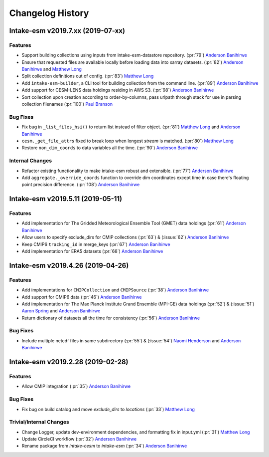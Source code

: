 =================
Changelog History
=================

Intake-esm v2019.7.xx (2019-07-xx)
==================================


Features
--------

- Support building collections using inputs from intake-esm-datastore repository.
  (:pr:`79`) `Anderson Banihirwe`_

- Ensure that requested files are available locally before loading data into xarray datasets.
  (:pr:`82`) `Anderson Banihirwe`_ and `Matthew Long`_

- Split collection definitions out of config. (:pr:`83`) `Matthew Long`_

- Add ``intake-esm-builder``, a CLI tool for building collection from the command line. (:pr:`89`) `Anderson Banihirwe`_

- Add support for CESM-LENS data holdings residing in AWS S3. (:pr:`98`) `Anderson Banihirwe`_

- Sort collection upon creation according to order-by-columns, pass urlpath through stack for use in parsing collection filenames (:pr:`100`) `Paul Branson`_

Bug Fixes
----------

- Fix bug in ``_list_files_hsi()`` to return list instead of filter object.
  (:pr:`81`) `Matthew Long`_ and `Anderson Banihirwe`_

- ``cesm._get_file_attrs`` fixed to break loop when longest `stream` is matched. (:pr:`80`) `Matthew Long`_

- Restore ``non_dim_coords`` to data variables all the time. (:pr:`90`) `Anderson Banihirwe`_

Internal Changes
----------------

- Refactor existing functionality to make intake-esm robust and extensible. (:pr:`77`) `Anderson Banihirwe`_

- Add ``aggregate._override_coords`` function to override dim coordinates except time
  in case there's floating point precision difference. (:pr:`108`) `Anderson Banihirwe`_

Intake-esm v2019.5.11 (2019-05-11)
===================================


Features
---------

- Add implementation for The Gridded Meteorological Ensemble Tool (GMET) data holdings (:pr:`61`) `Anderson Banihirwe`_
- Allow users to specify exclude_dirs for CMIP collections (:pr:`63`) & (:issue:`62`) `Anderson Banihirwe`_
- Keep CMIP6 ``tracking_id`` in merge_keys (:pr:`67`) `Anderson Banihirwe`_
- Add implementation for ERA5 datasets (:pr:`68`) `Anderson Banihirwe`_


Intake-esm v2019.4.26 (2019-04-26)
===================================


Features
---------

- Add implementations for ``CMIPCollection`` and ``CMIPSource`` (:pr:`38`) `Anderson Banihirwe`_
- Add support for CMIP6 data (:pr:`46`) `Anderson Banihirwe`_
- Add implementation for The Max Planck Institute Grand Ensemble (MPI-GE) data holdings (:pr:`52`) & (:issue:`51`) `Aaron Spring`_ and `Anderson Banihirwe`_
- Return dictionary of datasets all the time for consistency (:pr:`56`) `Anderson Banihirwe`_

Bug Fixes
----------

- Include multiple netcdf files in same subdirectory (:pr:`55`) & (:issue:`54`) `Naomi Henderson`_ and `Anderson Banihirwe`_


Intake-esm v2019.2.28 (2019-02-28)
===================================


Features
---------

- Allow CMIP integration (:pr:`35`) `Anderson Banihirwe`_

Bug Fixes
----------

- Fix bug on build catalog and move `exclude_dirs` to `locations` (:pr:`33`) `Matthew Long`_


Trivial/Internal Changes
------------------------

- Change Logger, update dev-environment dependencies, and formatting fix in input.yml (:pr:`31`) `Matthew Long`_
- Update CircleCI workflow (:pr:`32`) `Anderson Banihirwe`_
- Rename package from `intake-cesm` to `intake-esm` (:pr:`34`) `Anderson Banihirwe`_


.. _`Aaron Spring`: https://github.com/aaronspring
.. _`Anderson Banihirwe`: https://github.com/andersy005
.. _`Matthew Long`: https://github.com/matt-long
.. _`Naomi Henderson`: https://github.com/naomi-henderson
.. _`Paul Branson`: https://github.com/pbranson
